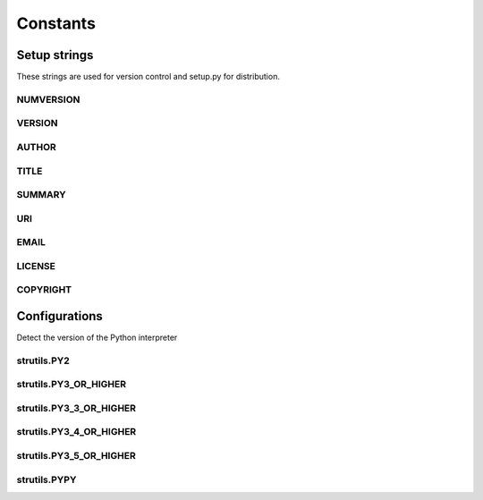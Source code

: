 Constants
=========

Setup strings
-------------

These strings are used for version control and setup.py for distribution.

NUMVERSION
^^^^^^^^^^
.. doxygenvariable:: burger::__numversion__

VERSION
^^^^^^^
.. doxygenvariable:: burger::__version__

AUTHOR
^^^^^^
.. doxygenvariable:: burger::__author__

TITLE
^^^^^
.. doxygenvariable:: burger::__title__

SUMMARY
^^^^^^^
.. doxygenvariable:: burger::__summary__

URI
^^^
.. doxygenvariable:: burger::__uri__

EMAIL
^^^^^
.. doxygenvariable:: burger::__email__

LICENSE
^^^^^^^
.. doxygenvariable:: burger::__license__

COPYRIGHT
^^^^^^^^^
.. doxygenvariable:: burger::__copyright__

Configurations
--------------

Detect the version of the Python interpreter

strutils.PY2
^^^^^^^^^^^^
.. doxygenvariable:: burger::strutils::PY2

strutils.PY3_OR_HIGHER
^^^^^^^^^^^^^^^^^^^^^^
.. doxygenvariable:: burger::strutils::PY3_OR_HIGHER

strutils.PY3_3_OR_HIGHER
^^^^^^^^^^^^^^^^^^^^^^^^
.. doxygenvariable:: burger::strutils::PY3_3_OR_HIGHER

strutils.PY3_4_OR_HIGHER
^^^^^^^^^^^^^^^^^^^^^^^^
.. doxygenvariable:: burger::strutils::PY3_4_OR_HIGHER

strutils.PY3_5_OR_HIGHER
^^^^^^^^^^^^^^^^^^^^^^^^
.. doxygenvariable:: burger::strutils::PY3_5_OR_HIGHER

strutils.PYPY
^^^^^^^^^^^^^
.. doxygenvariable:: burger::strutils::PYPY
